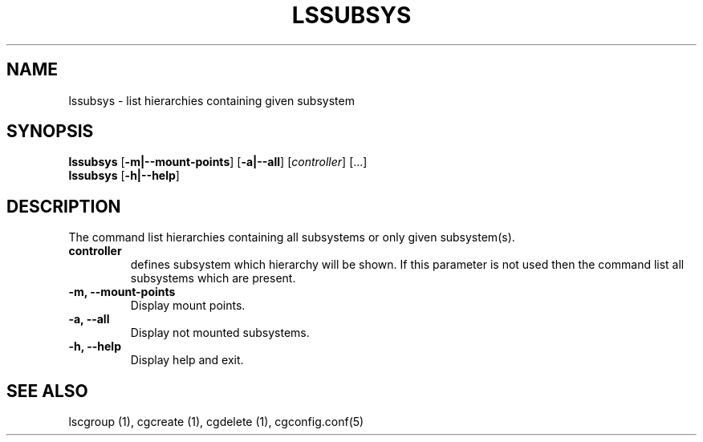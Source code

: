 .\" Copyright (C) 2009 Red Hat, Inc. All Rights Reserved.
.\" Written by Ivana Hutarova Varekova <varekova@redhat.com>

.TH LSSUBSYS  1 2009-11-05 "Linux" "libcgroup Manual"
.SH NAME

lssubsys \- list hierarchies containing given subsystem

.SH SYNOPSIS
\fBlssubsys\fR  [\fB-m|--mount-points\fR] [\fB-a|--all\fR] [\fIcontroller\fR] [...]
.br
\fBlssubsys\fR  [\fB-h|--help\fR]

.SH DESCRIPTION

The command list hierarchies containing all subsystems
or only given subsystem(s).

.TP
.B controller
defines subsystem which hierarchy will be shown.
If this parameter is not used then the command
list all subsystems which are present.

.TP
.B -m, --mount-points
Display mount points.

.TP
.B -a, --all
Display not mounted subsystems.

.TP
.B -h, --help
Display help and exit.

.SH SEE ALSO
lscgroup (1), cgcreate (1), cgdelete (1),
cgconfig.conf(5)